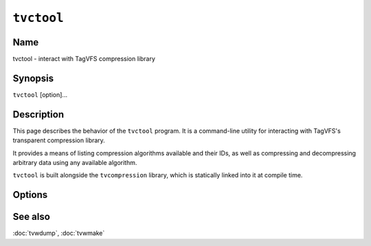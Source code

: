 ===========
``tvctool``
===========

.. program:: tvctool

.. comment
   yes, we could use the name section from the man_pages var in conf.py.  but,
   if docs are built in a different format (html), the name doesn't show up.

Name
----

tvctool - interact with TagVFS compression library

Synopsis
--------

``tvctool`` [option]...

Description
-----------

This page describes the behavior of the ``tvctool`` program.  It is a
command-line utility for interacting with TagVFS's transparent compression
library.

It provides a means of listing compression algorithms available and their IDs,
as well as compressing and decompressing arbitrary data using any available
algorithm.

``tvctool`` is built alongside the ``tvcompression`` library, which is
statically linked into it at compile time.

Options
-------

.. option:: -p, --print-table

   Prints the table of available compression algorithms, then exits.

   No further options are required.

.. option:: -c, --compress

   Compress the given data in accordance with other supplied options.

.. option:: -x, --extract

   Extract (decompress) the given data in accordance with other supplied
   options.

.. option:: -a, --algo=ALGO

   Use the specified algorithm to de/compress data.

.. option:: -i, --input=FILE

   Read input data from the given file.  If not supplied, a prompt will be
   given and then standard input will be read.

   In compress mode (:option:`-c`), this file should contain the *uncompressed*
   data.  In extract mode (:option:`-x`), this file should contain the
   *compressed* data.

.. option:: -o, --output=FILE

   Write output data to the given file.  If not supplied, stdout will be used.

   In compress mode (:option:`-c`), this file will contain the *compressed*
   data.  In extract mode (:option:`-x`), this file will contain the
   *decompressed* data.

.. option:: -V, --version

   Print version information and exit.

.. option:: -?, --help

   Print a help message and exit.

.. option:: --usage

   Print a short usage message and exit.

See also
--------

:doc:`tvwdump`, :doc:`tvwmake`

